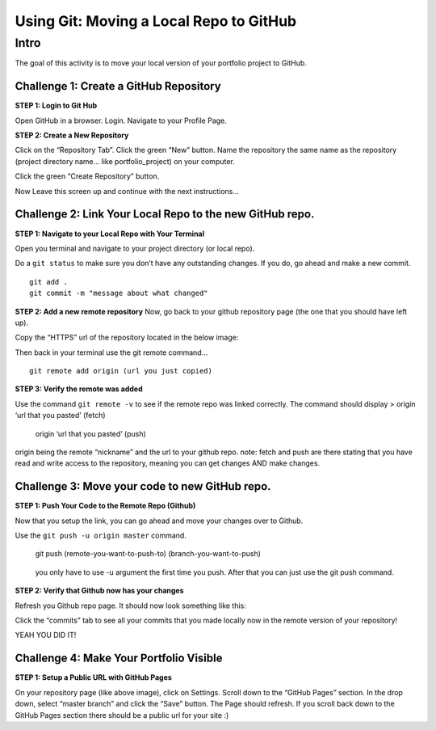.. _using_git_1:

Using Git: Moving a Local Repo to GitHub
========================================

Intro
~~~~~

The goal of this activity is to move your local version of your
portfolio project to GitHub.

Challenge 1: Create a GitHub Repository
^^^^^^^^^^^^^^^^^^^^^^^^^^^^^^^^^^^^^^^

**STEP 1: Login to Git Hub**

Open GitHub in a browser. Login. Navigate to your Profile Page.

**STEP 2: Create a New Repository**

Click on the “Repository Tab”. Click the green “New” button. Name the
repository the same name as the repository (project directory name… like
portfolio_project) on your computer.

Click the green “Create Repository” button.

Now Leave this screen up and continue with the next instructions…

Challenge 2: Link Your Local Repo to the new GitHub repo.
^^^^^^^^^^^^^^^^^^^^^^^^^^^^^^^^^^^^^^^^^^^^^^^^^^^^^^^^^

**STEP 1: Navigate to your Local Repo with Your Terminal**

Open you terminal and navigate to your project directory (or local
repo).

Do a ``git status`` to make sure you don’t have any outstanding changes.
If you do, go ahead and make a new commit.

::

   git add .
   git commit -m "message about what changed"

**STEP 2: Add a new remote repository** Now, go back to your github
repository page (the one that you should have left up).

Copy the “HTTPS” url of the repository located in the below image:

Then back in your terminal use the git remote command…

::

   git remote add origin (url you just copied)

**STEP 3: Verify the remote was added**

Use the command ``git remote -v`` to see if the remote repo was linked
correctly. The command should display > origin ‘url that you pasted’
(fetch)

   origin ‘url that you pasted’ (push)

origin being the remote “nickname” and the url to your github repo.
note: fetch and push are there stating that you have read and write
access to the repository, meaning you can get changes AND make changes.

Challenge 3: Move your code to new GitHub repo.
^^^^^^^^^^^^^^^^^^^^^^^^^^^^^^^^^^^^^^^^^^^^^^^

**STEP 1: Push Your Code to the Remote Repo (Github)**

Now that you setup the link, you can go ahead and move your changes over
to Github.

Use the ``git push -u origin master`` command.

   git push (remote-you-want-to-push-to) (branch-you-want-to-push)

..

   you only have to use -u argument the first time you push. After that
   you can just use the git push command.

**STEP 2: Verify that Github now has your changes**

Refresh you Github repo page. It should now look something like this:

Click the “commits” tab to see all your commits that you made locally
now in the remote version of your repository!

YEAH YOU DID IT!

Challenge 4: Make Your Portfolio Visible
^^^^^^^^^^^^^^^^^^^^^^^^^^^^^^^^^^^^^^^^

**STEP 1: Setup a Public URL with GitHub Pages**

On your repository page (like above image), click on Settings. Scroll
down to the “GitHub Pages” section. In the drop down, select “master
branch” and click the “Save” button. The Page should refresh. If you
scroll back down to the GitHub Pages section there should be a public
url for your site :)

